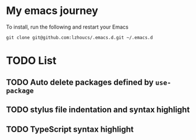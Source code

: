 * My emacs journey

To install, run the following and restart your Emacs

#+BEGIN_SRC 
git clone git@github.com:lzhoucs/.emacs.d.git ~/.emacs.d
#+END_SRC

* TODO List
** TODO Auto delete packages defined by ~use-package~
** TODO stylus file indentation and syntax highlight
** TODO TypeScript syntax highlight
